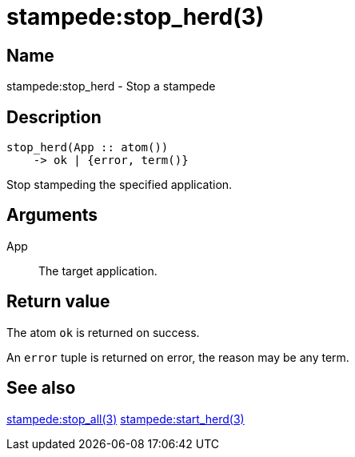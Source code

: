 = stampede:stop_herd(3)

== Name

stampede:stop_herd - Stop a stampede

== Description

[source,erlang]
----
stop_herd(App :: atom())
    -> ok | {error, term()}
----

Stop stampeding the specified application.

== Arguments

App::

The target application.

== Return value

The atom `ok` is returned on success.

An `error` tuple is returned on error, the reason may be any term.

== See also

link:man:stampede:stop_all(3)[stampede:stop_all(3)]
link:man:stampede:start_herd(3)[stampede:start_herd(3)]
